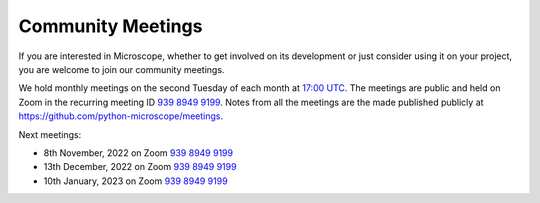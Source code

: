.. Copyright (C) 2022 David Miguel Susano Pinto <david.pinto@bioch.ox.ac.uk>

   This work is licensed under the Creative Commons
   Attribution-ShareAlike 4.0 International License.  To view a copy of
   this license, visit http://creativecommons.org/licenses/by-sa/4.0/.

Community Meetings
******************

If you are interested in Microscope, whether to get involved on its
development or just consider using it on your project, you are welcome
to join our community meetings.

We hold monthly meetings on the second Tuesday of each month at `17:00
UTC <https://savvytime.com/converter/utc>`__.  The meetings are public
and held on Zoom in the recurring meeting ID `939 8949 9199
<https://zoom.us/j/93989499199>`__.  Notes from all the meetings are
the made published publicly at
`https://github.com/python-microscope/meetings
<https://github.com/python-microscope/meetings>`__.

Next meetings:

- 8th November, 2022 on Zoom `939 8949 9199 <https://zoom.us/j/93989499199>`__
- 13th December, 2022 on Zoom `939 8949 9199 <https://zoom.us/j/93989499199>`__
- 10th January, 2023 on Zoom `939 8949 9199 <https://zoom.us/j/93989499199>`__
